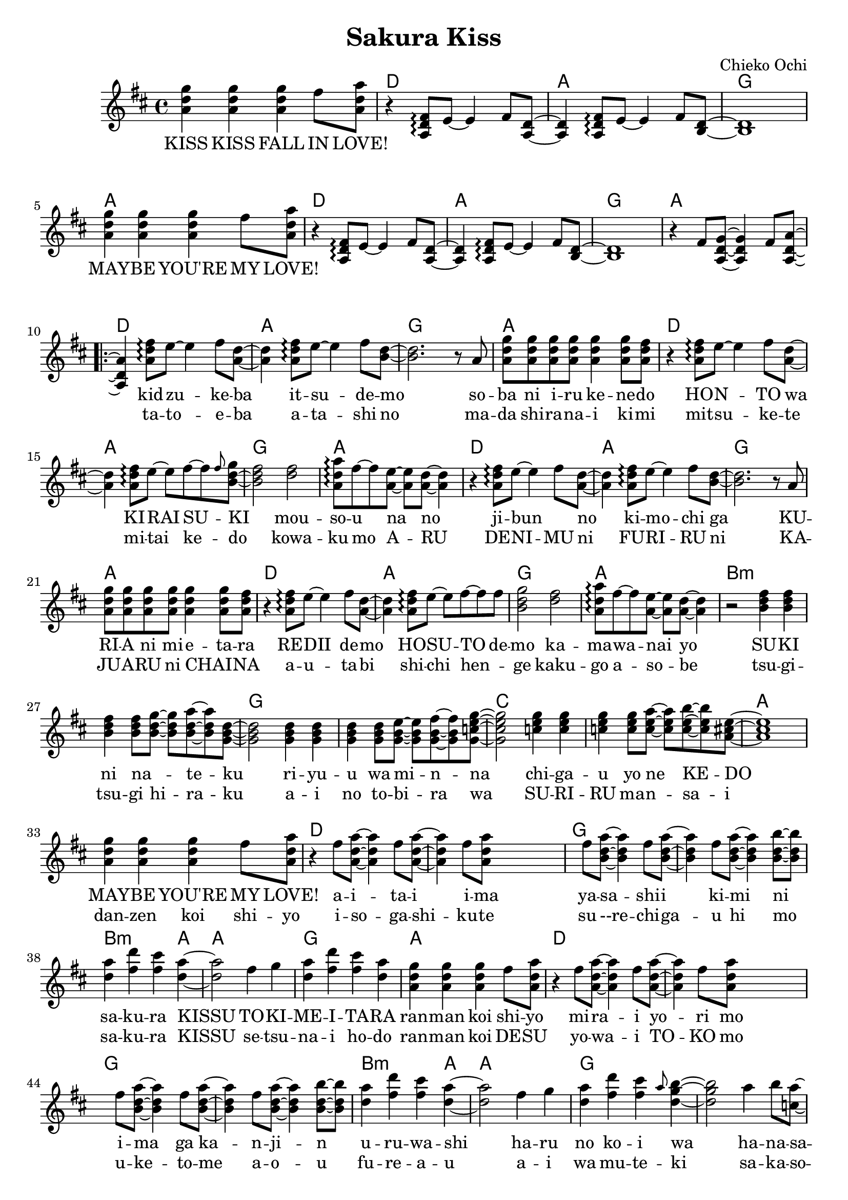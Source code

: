 \version "2.14.2"
\language "english"

\header {
  title = "Sakura Kiss"
  composer = "Chieko Ochi"
}

maybelove = \relative a' { \repeat unfold 3 { <a d g>4 } fs'8 <a, d a'> | }
kidzuke = \relative a' { <a=' d fs>8\arpeggio e'8~e4 fs8 }
kidzukeba = \relative a' { \kidzuke <a=' d>8~<a d>4 }
itsudemo = \relative a' { \kidzuke <b=' d>8~ | }
sobaniirukenedo = \relative a' { r8 a | \repeat unfold 4 { <a d g> } <a d g>4
                                 <a d g>8 <a d fs> | }
hontowa = \kidzukeba
kiraisu = \relative a' { <a d fs>8\arpeggio e'8~e fs~fs }
kiraisuki = \relative a' { \kiraisu \grace fs'=''8 <b,=' d g>~ | }
mousounano = \relative a' { <d fs>2 | <a d a'>8\arpeggio fs'~fs
                            <a, e'>~<a e'> <a d>~<a d>4 }
hosutodemo = \relative a' { \kiraisu fs'=''8 | <b,=' d g>2 }
sukininateku = \relative b' { \repeat unfold 3 { <b d fs>4 } <b d fs>8
                            <b d g>~<b d g> <b d a'>~<b d a'> <g=' b d>8~ | }
riyuuwaminna = \relative g' { \repeat unfold 3 { <g b d>4 } <g b d>8
                              <g b e>~<g b e> <g b fs'>~<g b fs'>
                              <g=' c e g=''>8~ | }
chigauyonekedo = \relative c'' { \repeat unfold 3 { <c e g>4 } <c e g>8
                                <c e a>~<c e a> <c e b'>~<c e b'>
                                <a=' cs e>8~ | }
aitaiima = \relative fs'' { \repeat unfold 2 { fs8 <a,=' d a'>~<a=' d a'>4 }
                            fs'=''8 <a,=' d a'=''> }
yasashiikimini = \relative fs'' { \repeat unfold 3
                                  { fs8 <b,=' d a'>~<b d a'>4 }
                                  <b d b'>8~<b d b'> | }
sakurakissu = \relative d'' { <d a'>4 <fs d'> <fs cs'> <d a'>~ | }
tokimeitara = \relative fs'' { fs4 g | <d a'> <fs d'> <fs cs'> <d a'> | }
harunokoiwa = \relative fs'' { fs4 g | <d a'> <fs d'> <fs cs'>
                               \grace a8 <d, g b>4~ | }
hanasakuotomeno = \relative a'' { a4 b8 <c, a'>8~<c a'> d~d4
                                  a'4 b8 <b, a'>8~<b a'> d~d2 }
bigaku = \relative d'' { d8 <d fs a d>~ }

melodyIntro = \new Voice = "melody_intro" {
  | \repeat unfold 2 {
    \maybelove |
    \skip1 \skip1 \skip1
  }
  \skip1 |
}

melody = \new Voice = "melody" {
  | \skip4 \kidzukeba \itsudemo \relative b' { <b d>2. }
  \sobaniirukenedo |
  r4 \kidzukeba \kiraisuki \relative b' { <b d fs>2 }
  \mousounano |
  r4 \kidzukeba \itsudemo \relative b' { <b d>2. }
  \sobaniirukenedo |
  r4 \kidzukeba \hosutodemo
  \mousounano |
  r2 \sukininateku \relative g' { <g b d>2 }
  \riyuuwaminna \relative g' { <g c e g=''>2 }
  \chigauyonekedo \relative a' { <a cs e>1 } |
  \maybelove |
  r4 \aitaiima \skip2 \skip4 \yasashiikimini |
  \sakurakissu \relative d'' { <d a'>2 }
  \tokimeitara | \maybelove |
  r4 \aitaiima \skip2 \skip4 \yasashiikimini |
  \sakurakissu \relative d'' { <d a'>2 }
  \harunokoiwa \relative d'' { <d g b>2 }
  \hanasakuotomeno
  \bigaku \relative d'' { <d fs a d>4 }
  \skip2. |
}

melodyOutro = \new Voice = "melody_outro" {
  | \skip1 \skip1
  \maybelove |
  \skip1 \skip1 \skip1
  \maybelove |
}

melodyTransition = \new Voice = "melody_transition" {
  | \repeat unfold 7 { r1 } |
}

%melodyBridge = \new Voice = "melody_bridge" {

accompaniment = \new Voice = "accompaniment" {
  \repeat unfold 2 {
    \skip1 |
    r4 \transpose a' a { \kidzukeba \itsudemo } \relative b { <b d>1 } |
  }
  \relative fs' { r4 fs8 <a, d g>~<a d g>4 fs'8 <a, d a'>~<a d a'>4 }
}

introLyricsZero = \lyricmode {
  KISS  KISS  FALL  IN  LOVE!
  MAY -- BE  YOU'RE  MY  LOVE!
}

verseZero = \lyricmode {
  kid -- zu -- ke -- ba  it -- su -- de -- mo
  so -- ba  ni  i -- ru  ke -- ne -- do
  HO -- N -- TO  wa  KI -- RAI  SU -- KI
  mou -- so -- u  na  no

  ji -- bun _  no  ki -- mo -- chi  ga
  KU -- RI -- A  ni  mi -- e -- ta -- ra
  RE -- DII  de -- mo  HO -- SU -- TO  de -- mo
  ka -- ma -- wa -- nai  yo

  SU -- KI  ni  na _ -- te -- ku
  ri -- yu -- u  wa  mi -- n -- na
  chi -- ga -- u  yo  ne  KE -- DO
  MAY -- BE  YOU'RE  MY  LOVE!

  a -- i -- ta -- i  i -- ma
  ya -- sa -- shi -- i  ki -- mi  ni
  sa -- ku -- ra  KISSU
  TO -- KI -- ME -- I -- TA -- RA
  ran -- man  koi  shi -- yo

  mi -- ra -- i  yo -- ri  mo
  i -- ma  ga  ka -- n -- ji -- n
  u -- ru -- wa -- shi
  ha -- ru  no  ko -- i  wa

  ha -- na -- sa -- ku  o -- to -- me  no
  bi -- gaku
}

verseOne = \lyricmode {
  ta -- to -- e -- ba  a -- ta  -- shi  no
  ma -- da  shi -- ra -- na -- i  ki -- mi
  mit -- su -- ke -- te  mi -- tai  ke -- do
  kowa -- ku  mo  A -- RU

  DE -- NI -- MU  ni  FU -- RI  -- RU  ni
  KA  -- JU -- A -- RU  ni  CHAI _ -- NA
  a -- u -- ta -- bi  shi -- chi  hen _ -- ge
  kaku -- go  a -- so -- be

  tsu -- gi -- tsu -- gi  hi -- ra -- ku
  a -- i  no  to -- bi -- ra  wa
  SU -- RI -- RU  ma -- n -- sa -- i
  dan -- zen  koi  shi -- yo

  i -- so -- ga -- shi -- ku -- te
  su --re -- chi -- ga -- u  hi  mo
  sa -- ku -- ra  KISSU
  se -- tsu -- na -- i  ho -- do
  ran -- man  koi  DE -- SU

  yo -- wa -- i  TO -- KO  mo
  u -- ke -- to -- me  a -- o -- u
  fu -- re -- a -- u
  a -- i  wa  mu -- te -- ki
  sa -- ka -- so -- u  fu -- ta -- ri  wa
  shu -- yaku
}

englishVerse = \lyricmode {
  I  see  you  come,  I  watch  you  go
  You  ne -- ver  seem  to  leave  me  though
  So  is  this  hate  or  love,  we'll  see
  You're  making  me  cra -- zy

  In -- side  my  dreams  you're  all  I  see
  Well,  all  I  see  is  you  and  me
  La -- dy  may -- be  or  host,  I _  find
  I  real -- ly  don't  mind

  If  I  had  to  choose  a  rose
  In  this  gar -- den  of  ro -- mance
  May -- be  we  can  take  this  chance,
  May -- be  you're  my  love!

  And  I  would  like  to  find
  A  hand  like  yours  to  take  mine
  And  with  one  kiss
  We  can  stop  time  and  I'd
  fall  in  love  with  you

  To -- mor -- row's  far  a -- way
  Let's  place  our  hope  in  to -- day
  Just  you  and  me
  In  a  beau -- ti -- ful  spring

  And  we'll  al -- ways  fall  in  love _
  again
}

chordnames = \new ChordNames {
  \chordmode {
    \skip1
    \repeat unfold 6 { d1 a g a }
    b\breve:m g c a
    d g b2.:m a4 a1 g a
    d\breve g b2.:m a4 a1 g\breve
    c1 g
    \repeat unfold 2 { d1 a g a }
  }
}

\score {
  <<
    \chordnames
    \new Staff <<
      { \clef treble
        \key d \major
        \time 4/4
        \melodyIntro
        \repeat volta 2 {
          \melody
          \melodyTransition
        }
      }
      \accompaniment
    >>
    \new Lyrics \lyricsto "melody_intro" {
      \introLyricsZero
    }
    \new Lyrics \lyricsto "melody" {
      <<
        \verseZero
        \new Lyrics {
          \set associatedVoice = "melody"
          \verseOne
        }
      >>
    }
  >>
}
